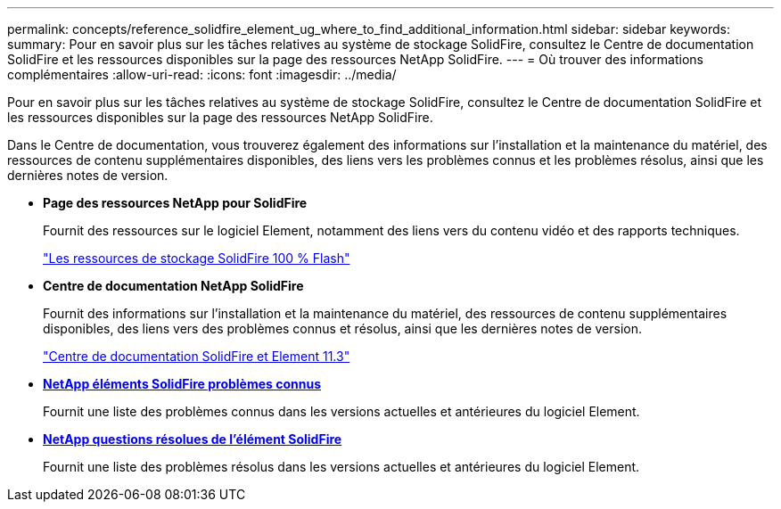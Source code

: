 ---
permalink: concepts/reference_solidfire_element_ug_where_to_find_additional_information.html 
sidebar: sidebar 
keywords:  
summary: Pour en savoir plus sur les tâches relatives au système de stockage SolidFire, consultez le Centre de documentation SolidFire et les ressources disponibles sur la page des ressources NetApp SolidFire. 
---
= Où trouver des informations complémentaires
:allow-uri-read: 
:icons: font
:imagesdir: ../media/


[role="lead"]
Pour en savoir plus sur les tâches relatives au système de stockage SolidFire, consultez le Centre de documentation SolidFire et les ressources disponibles sur la page des ressources NetApp SolidFire.

Dans le Centre de documentation, vous trouverez également des informations sur l'installation et la maintenance du matériel, des ressources de contenu supplémentaires disponibles, des liens vers les problèmes connus et les problèmes résolus, ainsi que les dernières notes de version.

* *Page des ressources NetApp pour SolidFire*
+
Fournit des ressources sur le logiciel Element, notamment des liens vers du contenu vidéo et des rapports techniques.

+
https://www.netapp.com/us/documentation/solidfire.aspx["Les ressources de stockage SolidFire 100 % Flash"]

* *Centre de documentation NetApp SolidFire*
+
Fournit des informations sur l'installation et la maintenance du matériel, des ressources de contenu supplémentaires disponibles, des liens vers des problèmes connus et résolus, ainsi que les dernières notes de version.

+
https://docs.netapp.com/sfe-113/index.jsp["Centre de documentation SolidFire et Element 11.3"]

* *https://kb.netapp.com/app/answers/answer_view/a_id/1000941/loc/en_US[NetApp éléments SolidFire problèmes connus]*
+
Fournit une liste des problèmes connus dans les versions actuelles et antérieures du logiciel Element.

* *https://kb.netapp.com/app/answers/answer_view/a_id/1000933[NetApp questions résolues de l'élément SolidFire]*
+
Fournit une liste des problèmes résolus dans les versions actuelles et antérieures du logiciel Element.


